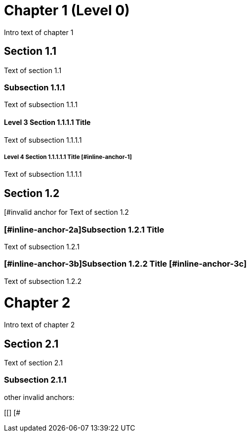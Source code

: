 = Chapter 1 (Level 0)

Intro text of chapter 1

[[section_1_1_anchor]]
== Section 1.1

Text of section 1.1

[[section_1_1_1_anchor, The section 1.1.1 anchor]]
=== Subsection 1.1.1

Text of subsection 1.1.1

[#section_1_1_1_1_anchor]
==== Level 3 Section 1.1.1.1 Title

Text of subsection 1.1.1.1

===== Level 4 Section 1.1.1.1.1 Title [#inline-anchor-1]

Text of subsection 1.1.1.1

[#section_1_2_anchor, The section 1.2 anchor]
== Section 1.2

[#invalid anchor for Text of section 1.2

=== [#inline-anchor-2a]Subsection 1.2.1 Title [[inline-anchor-2b, Subsection 1.2.1]]

Text of subsection 1.2.1

=== [[inline-anchor-3a]][#inline-anchor-3b]Subsection 1.2.2 Title [#inline-anchor-3c] ===

Text of subsection 1.2.2

// and now two-line titles:

[[chapter_2_anchor]]
Chapter 2
=========

Intro text of chapter 2

[[section_2_1_anchor]]
Section 2.1
------------

Text of section 2.1

[#section_2_1_1_anchor]
Subsection 2.1.1
~~~~~~~~~~~~~~~

other invalid anchors:
[[]]
[#]
[#,]
[[]
[#
